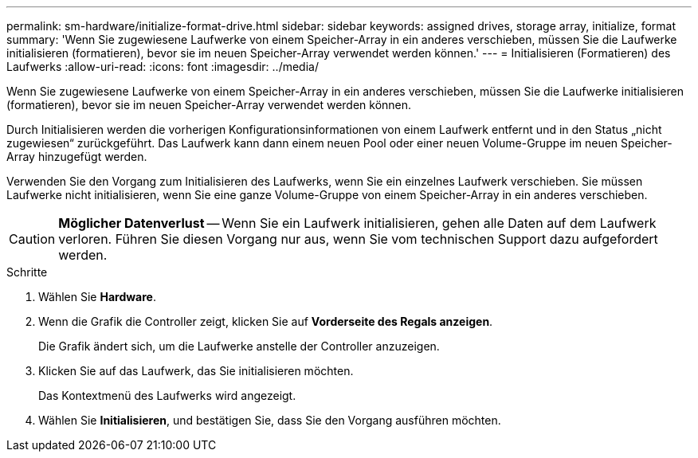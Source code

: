 ---
permalink: sm-hardware/initialize-format-drive.html 
sidebar: sidebar 
keywords: assigned drives, storage array, initialize, format 
summary: 'Wenn Sie zugewiesene Laufwerke von einem Speicher-Array in ein anderes verschieben, müssen Sie die Laufwerke initialisieren (formatieren), bevor sie im neuen Speicher-Array verwendet werden können.' 
---
= Initialisieren (Formatieren) des Laufwerks
:allow-uri-read: 
:icons: font
:imagesdir: ../media/


[role="lead"]
Wenn Sie zugewiesene Laufwerke von einem Speicher-Array in ein anderes verschieben, müssen Sie die Laufwerke initialisieren (formatieren), bevor sie im neuen Speicher-Array verwendet werden können.

Durch Initialisieren werden die vorherigen Konfigurationsinformationen von einem Laufwerk entfernt und in den Status „nicht zugewiesen“ zurückgeführt. Das Laufwerk kann dann einem neuen Pool oder einer neuen Volume-Gruppe im neuen Speicher-Array hinzugefügt werden.

Verwenden Sie den Vorgang zum Initialisieren des Laufwerks, wenn Sie ein einzelnes Laufwerk verschieben. Sie müssen Laufwerke nicht initialisieren, wenn Sie eine ganze Volume-Gruppe von einem Speicher-Array in ein anderes verschieben.

[CAUTION]
====
*Möglicher Datenverlust* -- Wenn Sie ein Laufwerk initialisieren, gehen alle Daten auf dem Laufwerk verloren. Führen Sie diesen Vorgang nur aus, wenn Sie vom technischen Support dazu aufgefordert werden.

====
.Schritte
. Wählen Sie *Hardware*.
. Wenn die Grafik die Controller zeigt, klicken Sie auf *Vorderseite des Regals anzeigen*.
+
Die Grafik ändert sich, um die Laufwerke anstelle der Controller anzuzeigen.

. Klicken Sie auf das Laufwerk, das Sie initialisieren möchten.
+
Das Kontextmenü des Laufwerks wird angezeigt.

. Wählen Sie *Initialisieren*, und bestätigen Sie, dass Sie den Vorgang ausführen möchten.

